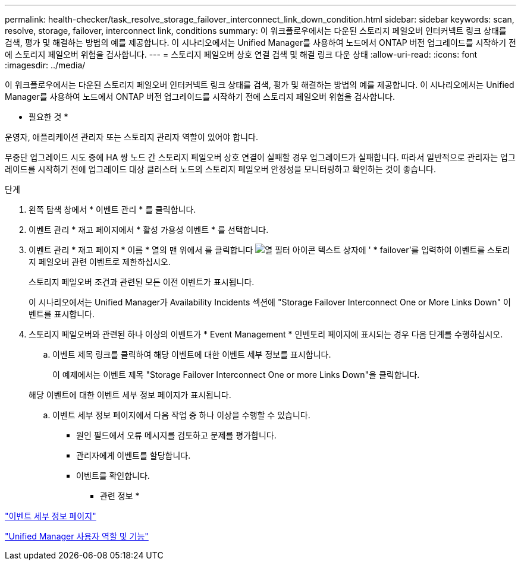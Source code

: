 ---
permalink: health-checker/task_resolve_storage_failover_interconnect_link_down_condition.html 
sidebar: sidebar 
keywords: scan, resolve, storage, failover, interconnect link, conditions 
summary: 이 워크플로우에서는 다운된 스토리지 페일오버 인터커넥트 링크 상태를 검색, 평가 및 해결하는 방법의 예를 제공합니다. 이 시나리오에서는 Unified Manager를 사용하여 노드에서 ONTAP 버전 업그레이드를 시작하기 전에 스토리지 페일오버 위험을 검사합니다. 
---
= 스토리지 페일오버 상호 연결 검색 및 해결 링크 다운 상태
:allow-uri-read: 
:icons: font
:imagesdir: ../media/


[role="lead"]
이 워크플로우에서는 다운된 스토리지 페일오버 인터커넥트 링크 상태를 검색, 평가 및 해결하는 방법의 예를 제공합니다. 이 시나리오에서는 Unified Manager를 사용하여 노드에서 ONTAP 버전 업그레이드를 시작하기 전에 스토리지 페일오버 위험을 검사합니다.

* 필요한 것 *

운영자, 애플리케이션 관리자 또는 스토리지 관리자 역할이 있어야 합니다.

무중단 업그레이드 시도 중에 HA 쌍 노드 간 스토리지 페일오버 상호 연결이 실패할 경우 업그레이드가 실패합니다. 따라서 일반적으로 관리자는 업그레이드를 시작하기 전에 업그레이드 대상 클러스터 노드의 스토리지 페일오버 안정성을 모니터링하고 확인하는 것이 좋습니다.

.단계
. 왼쪽 탐색 창에서 * 이벤트 관리 * 를 클릭합니다.
. 이벤트 관리 * 재고 페이지에서 * 활성 가용성 이벤트 * 를 선택합니다.
. 이벤트 관리 * 재고 페이지 * 이름 * 열의 맨 위에서 를 클릭합니다 image:../media/filtericon_um60.png["열 필터 아이콘"] 텍스트 상자에 ' * failover'를 입력하여 이벤트를 스토리지 페일오버 관련 이벤트로 제한하십시오.
+
스토리지 페일오버 조건과 관련된 모든 이전 이벤트가 표시됩니다.

+
이 시나리오에서는 Unified Manager가 Availability Incidents 섹션에 "Storage Failover Interconnect One or More Links Down" 이벤트를 표시합니다.

. 스토리지 페일오버와 관련된 하나 이상의 이벤트가 * Event Management * 인벤토리 페이지에 표시되는 경우 다음 단계를 수행하십시오.
+
.. 이벤트 제목 링크를 클릭하여 해당 이벤트에 대한 이벤트 세부 정보를 표시합니다.
+
이 예제에서는 이벤트 제목 "Storage Failover Interconnect One or more Links Down"을 클릭합니다.

+
해당 이벤트에 대한 이벤트 세부 정보 페이지가 표시됩니다.

.. 이벤트 세부 정보 페이지에서 다음 작업 중 하나 이상을 수행할 수 있습니다.
+
*** 원인 필드에서 오류 메시지를 검토하고 문제를 평가합니다.
*** 관리자에게 이벤트를 할당합니다.
*** 이벤트를 확인합니다.






* 관련 정보 *

link:../events/reference_event_details_page.html["이벤트 세부 정보 페이지"]

link:../config/reference_unified_manager_roles_and_capabilities.html["Unified Manager 사용자 역할 및 기능"]
